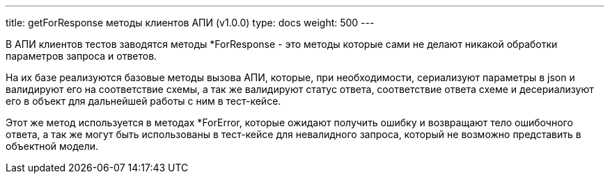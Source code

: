 ---
title: getForResponse методы клиентов АПИ (v1.0.0)
type: docs
weight: 500
---

:source-highlighter: rouge
:rouge-theme: github
:icons: font
:toc:
:sectanchors:

В АПИ клиентов тестов заводятся методы *ForResponse - это методы которые сами не делают никакой обработки параметров запроса и ответов.

На их базе реализуются базовые методы вызова АПИ, которые, при необходимости, сериализуют параметры в json и валидируют его на соответствие схемы, а так же валидируют статус ответа, соответствие ответа схеме и десериализуют его в объект для дальнейшей работы с ним в тест-кейсе.

Этот же метод используется в методах *ForError, которые ожидают получить ошибку и возвращают тело ошибочного ответа, а так же могут быть использованы в тест-кейсе для невалидного запроса, который не возможно представить в объектной модели.